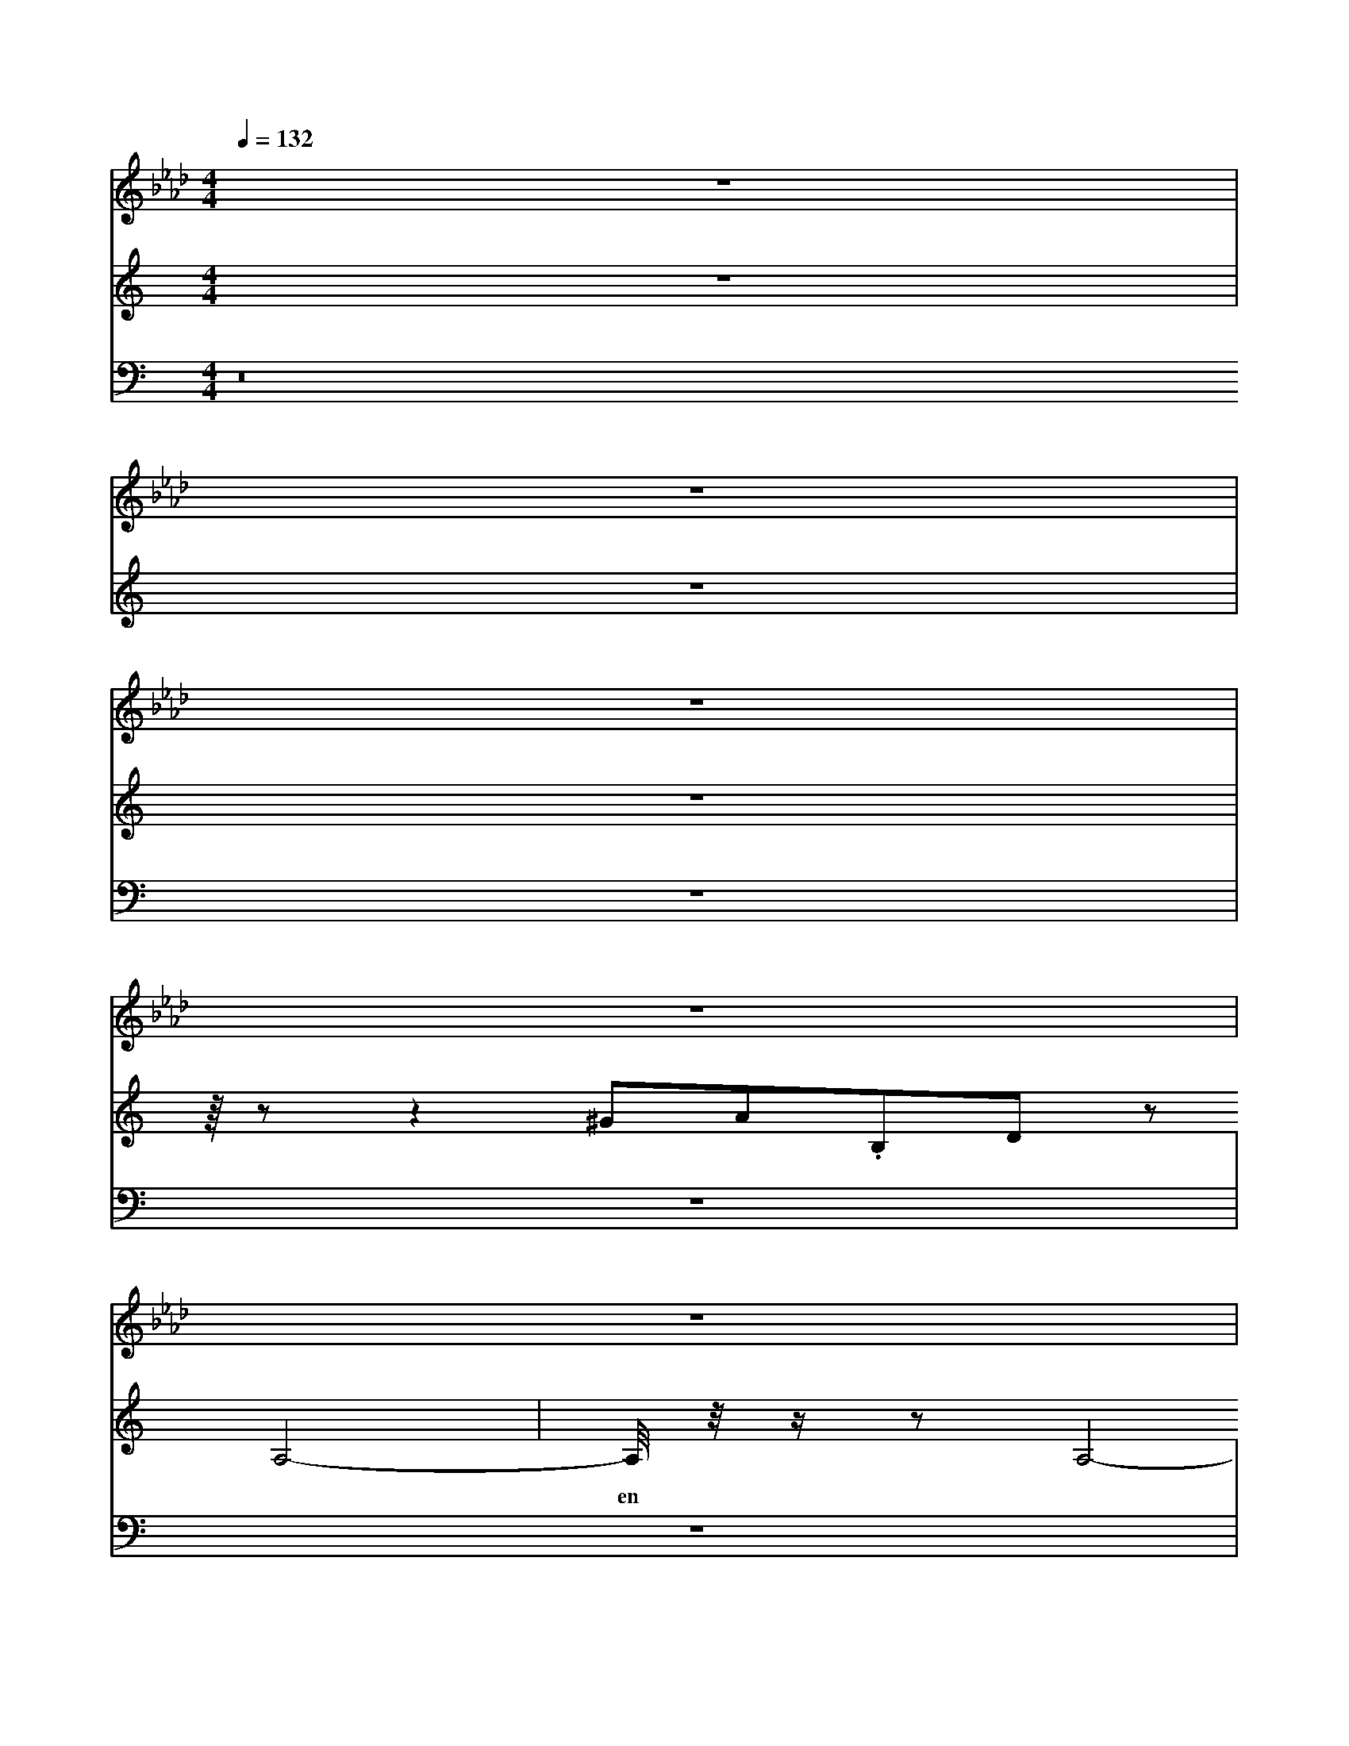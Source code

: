 X:40
L:1/8
Q:1/4=132
M:4/4
I:linebreak $
K:F
V:1 treble
V:2 bass
L:1/4
V:1
[K:Ab] z8 |$ z8 |$ z8 |$ z8 |$ z8 |$ z8 |$ z8 |$ z8 |$ z8 |$ z8 |$ z8 |$ z8 |$ z8 |$ z8 |$ z8 |$ z8 |$ %10
 z8 |$ z8 |$ z8 |$ z8 |$ z8 |$ z8 |$ z8 |$ z8 |$ z8 |$ z8 |$ z8 |$ z8 |$ z8 |$ z8 |$ z8 |$ z8 |$ z8 |$ %10
 z8 |$ z/ z z2 C,4- C,/ |$ z8 |$ z8 |$ z8 |$ z8 |$ z8 |$ z8 |$ z8 |$ z8 |$ z8 |$ z8 |$ z8 |$ z8 |$ %21
 z8 |$ z8 |$ z8 |$ z8 |$ z8 |$ z8 |$ z8 |$ z8 |$ z8 |$ z8 |$ z8 |$ z8 |$ z8 |$ z8 |$ z8 |$ x8 |$ %34
 x8 |$ x8 |$ x8 |$ x8 |$ x8 |$ x8 |$ x8 |$ x8 |$ x8 |] %47
V:3
[K:C] z8 |$ z8 |$ z8 |$ z/8 z z2 ^GA.B,D z A,4- |$ %11
w: |
 A,/4 z/4 z/ z A,4- A,/-A,/4 z/4 z A,4- |$ A,2-A,-A,/4 z/4 z/ z A,2-A,/ z/ z A,2-A,-A,/ z/4 z/ z A,4- |$ %114
w: en~ * ven~ * * *|
 G,,,/4 z/4 z/ z ^A,,2-A,,/4 z/4 z/ z A,,,2-A,,,/4 z/4 z/ z A,,,2-A,,,/4 z/4 z/ z A,,,2-A,,,/4 z/4 z/ z A,,,2- |$ %100
w: You're~ gon leave~ * Than~ let~ the~|
 A,,/4 z/4 z/ z =F,,2- F,,/4 z/4 z/ z F,,,2-F,,,/4 z/4 z/ z F,,,2-F,,,/4 z/4 z/ z |$ %101
w: co * * * * * * * moon~ * * *|
 F,,,/4 z/4 z/ z C,,2-C,,/4 z/4 z/ z C,,2-C,,/4 z/4 z/ z C,,2-C,,/4 z/4 z/ z C,,2-C,,/4 z/4 z/ z C,,2- |$$ %110
w: * * * * me~ * bom~ * * *|
 C,,/4 z/4 z/ z G,,,2-G,,,/4 z/4 z/ z G,,,2-G,,,/4 z/4 z/ z G,,,2-G,,,/4 z/4 z/ z G,,,2- |$ %111
w: You're~ gon na~ leave~ * * Go in'~|
 G,,,/4 z/4 z/ z =F,,>z F,,,2-F,,/4 z/4 z/ z F,,,2-F,,,/4 z/4 z/ z F,,,2- |$ %111
w: * * * * * * lours~ *|
 F,,,/4 z/4 z/ z C,,2-C,,/4 z/4 z/ z C,,2-C,,/4 z/4 z/ z C,,2-C,,/4 z/4 z/ z C,,2- |$ %111
w: moon~ * * * * oh~ * * * *|
 C,,/4 z/4 z/ z C,,2-C,,/4 z/4 z/ z C,,2-C,,/4 z/4 z/ z C,,2-C,,/4 z/4 z/ z C,,2-C,,/4 z/4 z/ z C,,2-C,,/4 z/4 z/ z C,,2- |$ %106
w: * * * * * Come~ on~ let~ do~|
 G,,/4 z/4 z/ z G,,,2-G,,,/4 z/4 z/ z G,,,2-G,,,/4 z/4 z/ z G,,2-G,,/4 z/4 z/ z G,,,2-G,,,/4 z/4 z/ z G,,,2- |$ %28
w: Oh~ * * * * An~ your~|
 G,,,,ad,,2- [G,,,=D,,F,,]/ z/ F,,-F,,/ z/ [B,,,F,,]-[B,,,F,,]/ z/ F,,-F,,/ z/ [B,,,D,,F,,]-[B,,,D,,F,,]/ z/ F,,-F,,/ z/ |$ %116
 [B,,,F,,]-[B,,,F,,]/ z/ F,,-F,,/ z/ [B,,,=D,,F,,]-[B,,,D,,F,,]/ z/ F,,-F,,/ z/ [B,,,F,,]-[B,,,F,,]/ z/ F,,-F,,/ z/ [B,,,D,,F,,]-[B,,,D,,F,,]/ z/ F,,-F,,/ z/ |$ %7
 [B,,,F,,]-[B,,,F,,]/ z/ F,,-F,,/ z/ [B,,,=D,,F,,]-[B,,,D,,F,,]/ z/ F,,-F,,/ z/ [B,,,F,,]-[B,,,F,,]/ z/ F,,-F,,/ z/ [B,,,=D,,F,,]-[B,,,D,,F,,]/ z/ F,,-F,,/ z/ [B,,,F,,]-[B,,,F,,]/ z/ F,,-F,,/ z/ [B,,,D,,F,,]-[B,,,D,,F,,]/ z/ F,,-F,,/ z/ |$ %7
 [B,,,F,,]-[B,,,F,,]/ z/ F,,-F,,/ z/ [B,,,=D,,F,,]-[B,,,D,,F,,]/ z/ F,,-F,,/ z/ [B,,,F,,]-[B,,,F,,]/ z/ F,,-F,,/ z/ [B,,,D,,F,,]-[B,,,D,,F,,]/ z/ F,,-F,,/ z/ [B,,,F,,]-[B,,,F,,]/ z/ [C,,D,,F,,]-[C,,D,,F,,]/ z/ F,,-F,,/ z/ |$ %63
 [B,,,F,,]-[B,,,F,,]/ z/ F,,-F,,/ z/ [B,,,=D,,F,,]-[B,,,D,,F,,]/ z/ F,,-F,,/ z/ [B,,,F,,]-[B,,,F,,]/ z/ F,,-F,,/ z/ [B,,,D,,F,,]-[B,,,D,,F,,]/ z/ F,,-F,,/ z/ [B,,,F,,]-[B,,,F,,]/ z/ [C,,D,,F,,]-[C,,D,,F,,]/ z/ F,,-F,,/ z/ |$ %91
 [B,,,F,,]-[B,,,F,,]/ z/ F,,-F,,/ z/ [=D,,^D,,F,,]-[D,,D,,F,,]/ z/ [B,,,F,,]-[B,,,F,,]/ z/ F,,-F,,/ z/ [B,,,F,,]-[B,,,F,,]/ z/ [C,,D,,F,,]-[C,,D,,F,,]/ z/ F,,-F,,/ z/ |$ %52
 [B,,,F,,]-[B,,,F,,]/ z/ F,,-F,,/ z/ [B,,,D,,F,,]-[B,,,D,,F,,]/ z/ F,,-F,,/ z/ [B,,,F,,]-[B,,,F,,]/ z/ F,,-F,,/ z/ [B,,,=D,,F,,]-[B,,,D,,F,,]/ z/ F,,-F,,/ z/ [B,,,F,,]-[B,,,F,,]/ z/ F,,-F,,/ z/ [B,,,F,,]-[B,,,F,,]/ z/ F,,-F,,/ z/ [B,,,D,,F,,]-[B,,,D,,F,,]/ z/ F,,-F,,/ z/ |$ %10
 [B,,F,,]-[B,,,F,,]/ z/ F,,-F,,/ z/ [B,,,F,,]-[B,,,F,,]/ z/ F,,-F,,/ z/ [B,,,D,,F,,]-[B,,,D,,F,,]/ z/ F,,-F,,/ z/ [B,,,F,,]-[B,,,F,,]/ z/ F,,-F,,/ z/ |$ %53
 [B,,,F,,]-[B,,,F,,]/ z/ F,,-F,,/ z/ [B,,,D,,F,,]-[B,,,D,,F,,]/ z/ F,,-F,,/ z/ [B,,,F,,]-[B,,,F,,]/ z/ F,,-F,,/ z/ [B,,,D,,F,,]-[B,,,D,,F,,]/ z/ F,,-F,,/ z/ |$ %44
 [B,,,F,,]-[B,,,F,,]/ z/ F,,-F,,/ z/ [B,,,=D,,F,,]-[B,,,D,,F,,]/ z/ F,,-F,,/ z/ [B,,,D,,F,,]-[B,,,D,,F,,]/ z/ F,,-F,,/ z/ [B,,,F,,]-[B,,,F,,]/ z/ F,,-F,,/ z/ [B,,,F,,]-[B,,,F,,]/ z/ F,,-F,,/ z/ |$ %42
 [B,,,D,,F,,]-[B,,,D,,F,,]/ z/ F,,-F,,/ z/ [B,,,F,,]-[B,,,F,,]/ z/ F,,-F,,/ z/ [B,,,=D,,F,,]-[B,,,D,,F,,]/ z/ F,,-F,,/ z/ [B,,,F,,]-[B,,,F,,]/ z/ F,,-F,,/ z/ [B,,,D,,F,,]-[B,,,D,,F,,]/ z/ F,,-F,,/ z/ [B,,,F,,]-[B,,,F,,]/ z/ |$ %108
 [B,,,F,,]-[B,,,F,,]/ z/ F,,-F,,/ z/ [B,,,=D,,F,,]-[B,,,D,,F,,]/ z/ F,,-F,,/ z/ [B,,,F,,]-[B,,,F,,]/ z/ F,,-F,,/ z/ [B,,,D,,F,,]-[B,,,D,,F,,]/ z/ F,,-F,,/ z/ [B,,,F,,]-[B,,,F,,]/ z/ [=D,,^D,,F,,]-[D,,D,,F,,]/ z/ F,,-F,,/ z/ |$ %87
 [B,,,F,,]-[B,,,F,,]/ z/ F,,-F,,/ z/ [B,,,D,,F,,]-[B,,,D,,F,,]/ z/ F,,-F,,/ z/ [B,,,F,,]-[B,,,F,,]/ z/ F,,-F,,/ z/ [B,,,D,,F,,]-[B,,,D,,F,,]/ z/ F,,-F,,/ z/ |$ %48
 [B,,,F,,]-[B,,,F,,]/ z/ F,,-F,,/ z/ [B,,,=D,,F,,]-[B,,,D,,F,,]/ z/ F,,-F,,/ z/ [B,,,F,,]-[B,,,F,,]/ z/ F,,-F,,/ z/ [B,,,D,,F,,]-[B,,,D,,F,,]/ z/ F,,-F,,/ z/ |$ %34
 [B,,,F,,]-[B,,,F,,]/ z/ F,,-F,,/ z/ [=D,,^D,,F,,]-[D,,D,,F,,]/ z/ [B,,,F,,]-[B,,,F,,]/ z/ F,,-F,,/ z/ [=C,,D,,F,,]-[C,,D,,F,,]/ z/ [B,,,F,,]-[B,,,F,,]/ z/ F,,-F,,/ z/ |$ %41
 [B,,,F,,]-[B,,,F,,]/ z/ F,,-F,,/ z/ [=D,,^D,,F,,]-[D,,D,,F,,]/ z/ [B,,,F,,]-[B,,,F,,]/ z/ F,,-F,,/ z/ [B,,,F,,]-[B,,,F,,]/ z/ F,,-F,,/ z/ [B,,,=D,,F,,]-[B,,,D,,F,,]/ z/ F,,-F,,/ z/ [B,,,F,,]-[B,,,F,,]/ z/ F,,-F,,/ z/ [B,,,D,,F,,]-[B,,,D,,F,,]/ z/ F,,-F,,/ z/ [B,,,D,,F,,]-[B,,,D,,F,,]/ z/ F,,-F,,/ z/ |$ %13
 [B,,,F,,]-[B,,,F,,]/ z/ F,,-F,,/ z/ [B,,,F,,]-[B,,,F,,]/ z/ F,,-F,,/ z/ [B,,,D,,F,,]-[B,,,D,,F,,]/ z/ F,,-F,,/ z/ |$ %104
 C,C,C, C,C,C, |$ G,,G,,G,,G,, G,,G,,G,, |$ A,,A,,A,,A,, A,,A,,A,,A,, |$ %115
 A,,A,,A,, A,,A,,A,,A,, |$ =F,,F,,F,,F,, F,,F,,F,,F,, |$ C,C,C,C, C,C,C,C, |$ x8 |$ x8 |$ %34
 x8 |$ x8 |$ x8 |$ x8 |$ x8 |$ x8 |$ x8 |] %57
V:4
[K:C] z16 |$ z8 |$ z8 |$ z8 |$ z8 |$ z8 |$ z8 |$ z8 |$ z8 |$ z8 |$ z8 |$ z8 |$ z8 |$ z8 |$ z8 |$ z8 |$ %3
 z8 |$ z8 |$ z8 |$ z8 |$ z8 |$ z8 |$ z8 |$ z8 |$ z8 |$ z8 |$ z8 |$ z8 |$ z8 |$ z8 |$ z8 |$ z8 |$ %41
 z z2 C,,4- C,,/ |$ z8 |$ z8 |$ z8 |$ z8 |$ z8 |$ z8 |$ z8 |$ G,,/-G,,/4 z/4 z G,,4- G,,/4 z/4 z/ z G,,4- |$ %46
 G,,2-G,,,/4 z/4 z/ z G,,4- G,,/-G,,/4 z/4 z/ G,,2-G,,,/4 z/4 z/ z G,,4- |$ %59
w: |
 G,,/4 z/4 z/ z ^A,,2-A,,/ z/ z A,,2-A,,/4 z/4 z/ z A,,,2-A,,,/4 z/4 z/ z A,,,2- |$ %51
w: |
 A,,,/4 z/4 z/ z =F,,2-F,,,/4 z/4 z/ z F,,,2-F,,,/4 z/4 z/ z F,,,2-F,,,/4 z/4 z/ z F,,2- |$ %52
w: "Oh~ * * oh~ * * * * * * the~|
 F,,,/4 z/4 z/ z =F,,2-F,,,/4 z/4 z/ z F,,,2-F,,,/4 z/4 z/ z F,,,2-F,,,/4 z/4 z/ z F,,,2- |$ %70
w: You're~ gon na~ leave~ * Go in'~|
 A,,,2-A,,,/4 z/4 z/ z =F,,,2-F,,,/4 z/4 z/ z F,,,2-F,,,/4 z/4 z/ z F,,,2-F,,,/4 z/4 z/ z F,,,2-F,,,/4 z/4 z/ z F,,2- |$ %48
w: mooon~ * * * * *|
 F,,,/4 z/4 z/ z C,,2-C,,/4 z/4 z/ z C,,2-C,,/4 z/4 z/ z C,,2-C,,/4 z/4 z/ z C,,2- |$ %49
w: "Oh~ * * oh~ * * * *|
 C,,/4 z/4 z/ z G,,,2-G,,,/4 z/4 z/ z G,,,2-G,,,/4 z/4 z/ z G,,,2-G,,,/4 z/4 z/ z G,,,2- |$ %50
w: * Rh~ * * * * *|
 G,,,/4 z/4 z/ z ^A,,,2-A,,,/4 z/4 z/ z A,,,2-A,,,/8 z/4 z/ z A,,,2-A,,,/4 z/4 z/ z A,,,2-A,,,/4 z/4 z/ z A,,,2-A,,,/4 z/4 z/ z A,,,2- |$ %35
w: * * * * * * E ven~ *|
 A,,,/4 z/4 z/ z =F,,2-F,,,/4 z/4 z/ z F,,,2-F,,,/4 z/4 z/ z F,,2-F,,,/4 z/4 z/ z F,,,2- |$ %36
w: "Oh~ * oh~ * * * * *|
 F,,,/4 z/4 z/ z C,,2-C,,/4 z/4 z/ z C,,2-C,,/-C,,/4 z/4 B,,/-B,,/4 z/4 z B,,2- B,,/-B,,/4 z/4 z B,,2-B,,,/4 z/4 z/ z B,,2- |$ %35
 B,,/4 z/4 z z2 B,,,2-B,,,/4 z/4 z/ z B,,2- B,,/ z/ z B,,2-B,,,/4 z/4 z/ z B,,2-B,,,/4 z/4 z/ z B,,2- |$ %36
w: |
 F,,/4 z/4 z/ z =F,,2-F,,/4 z/4 z/ z F,,2-F,,/4 z/4 z/ z F,,2- |$ %47
w:
 F,,/4 z/4 z/ z C,,2-C,,/4 z/4 z/ z C,,2-C,,/4 z/4 z/ z C,,2- |] %5,,2-C,,/4 z/4 z z2 C,,2- |$ %51
w: co * * * * * * * * * ven~ the~|
 A,,,/4 z/4 z/ z =F,,2-F,,,/4 z/4 z/ z F,,,2-F,,,/4 z/4 z/ z F,,2-F,,,/4 z/4 z/ z F,,,2- |$ %100
w: |
 F,,/4 z/4 z/ z C,,2-C,,/4 z/4 z/ z C,,2- |$ %11
w: |
 C,,/4 z/4 z/ E,,/-E,,/4 z/4 z E,,2 F,,2-F,,,/4 z/4 z/ z F,,2-F,,,/4 z/4 z/ z F,,2- |$ %111
w: * * * Come~ * * on~ let~|
 F,,,/4 z/4 z/ z C,,2-C,,/4 z/4 z/ z C,,2-C,,/4 z/4 z/ z C,,2-C,,/4 z/4 z/ z C,,2- |$ %111
w: moon~ * * shoough~ *|
 C,,/4 z/4 z/ z z2 C,,2-C,,/4 z/4 z/ z C,,2-C,,/4=C,,/4 z/4 z/ z C,,2- |$ %113
w: * * * oh~ * * * * *|
 =D,,/4 z/4 z/ z =D,,/ z/ D,,/ z/ D,,/ z/ D,,/ z/ D,,/ z/ D,,/ z/ D,,/ z/ D,,/ z/ D,,/ z/ D,,/ z/ D,,/ z/ z D,,/ z/ z D,,/ z/ D,,/ z/ z |$ %113
 =D,,/ z/ D,,/ z/ D,,/ z/ D,,/ z/ D,,/ z/ D,,/ z/ D,,/ z/ D,,/ z/ D,,/ z/ D,,/ z/ D,,/ z/ D,,/ z/ D,,/ z/ D,,/ z/ D,,/ z/ D,,/ z/ z |$ %16
 =D,,/ z/ D,,/ z/ D,,/ z/ D,,/ z/ D,,/ z/ D,,/ z/ D,,/ z/ D,,/ z/ D,,/ z/ D,,/ z/ D,,/ z/ D,,/ z/ D,,/ z/ D,,/ z/ D,,/ z/ D,,/ z/ D,,/ z/ D,,/ z/ |$ %39
 =D,,/ z/ D,,/ z/ D,,/ z/ D,,/ z/ D,,/ z/ D,,/ z/ D,,/ z/ D,,/ z/ D,,/ z/ D,,/ z/ D,,/ z/ D,,/ z/ D,,/ z/ D,,/ z/ D,,/ z/ D,,/ z/ D,,/ z/ D,,/ z/ D,,/ z/ D,,/ z/ D,,/ z/ D,,/ z/ D,,/ z/ D,,/ z/ D,,/ z/ z D,,/ z/ z |$ %67
 =D,,/ z/ D,,/ z/ D,,/ z/ D,,/ z/ D,,/ z/ D,,/ z/ D,,/ z/ D,,/ z/ D,,/ z/ D,,/ z/ D,,/ z/ D,,/ z/ |$ %68
 =D,,/ z/ D,,/ z/ D,,/ z/ D,,/ z/ D,,/ z/ D,,/ z/ D,,/ z/ D,,/ z/ D,,/ z/ D,,/ z/ D,,/ z/ D,,/ z/ D,,/ z/ D,,/ z/ D,,/ z/ z D,,/ z/ z |$ %30
 =D,,/ z/ D,,/ z/ D,,/ z/ D,,/ z/ D,,/ z/ D,,/ z/ D,,/ z/ D,,/ z/ D,,/ z/ D,,/ z/ D,,/ z/ D,,/ z/ D,,/ z/ D,,/ z/ D,,/ z/ D,,/ z/ D,,/ z/ D,,/ z/ D,,/ z/ D,,/ z/ D,,/ z/ D,,/ z/ D,,/ z/ D,,/ z/ z |$ %32
 =D,,/ z/ D,,/ z/ D,,/ z/ D,,/ z/ D,,/ z/ D,,/ z/ D,,/ z/ D,,/ z/ D,,/ z/ D,,/ z/ D,,/ z/ D,,/ z/ D,,/ z/ D,,/ z/ D,,/ z/ D,,/ z/ z D,,/ z/ z |$ %63
 =D,,/ z/ D,,/ z/ D,,/ z/ D,,/ z/ D,,/ z/ D,,/ z/ D,,/ z/ D,,/ z/ D,,/ z/ D,,/ z/ D,,/ z/ |$ %64
 =D,,/ z/ D,,/ z/ D,,/ z/ D,,/ z/ D,,/ z/ D,,/ z/ D,,/ z/ D,,/ z/ D,,/ z/ D,,/ z/ D,,/ z/ z D,,/ z/ z D,,/ z/ z |$ %65
 =D,,/ z/ D,,/ z/ D,,/ z/ D,,/ z/ D,,/ z/ D,,/ z/ D,,/ z/ D,,/ z/ D,,/ z/ D,,/ z/ D,,/ z/ D,,/ z/ D,,/ z/ D,,/ z/ D,,/ z/ D,,/ z/ z D,,/ z/ z D,,/ z/ z |$ %67
 =D,,/ z/ D,,/ z/ D,,/ z/ D,,/ z/ D,,/ z/ D,,/ z/ D,,/ z/ D,,/ z/ D,,/ z/ D,,/ z/ D,,/ z/ D,,/ z/ z D,,/ z/ z D,,/ z/ z D,,/ z/ z |$ %61
 =D,,/ z/ D,,/ z/ D,,/ z/ D,,/ z/ D,,/ z/ D,,/ z/ D,,/ z/ D,,/ z/ D,,/ z/ D,,/ z/ D,,/ z/ D,,/ z/ D,,/ z/ D,,/ z/ D,,/ z/ D,,/ z/ D,,/ z/ D,,/ z/ D,,/ z/ D,,/ z/ D,,/ z/ |$ %97
 =D,,/ z/ D,,/ z/ D,,/ z/ D,,/ z/ D,,/ z/ D,,/ z/ D,,/ z/ D,,/ z/ D,,/ z/ D,,/ z/ D,,/ z/ D,,/ z/ D,,/ z/ D,,/ z/ D,,/ z/ D,,/ z/ D,,/ z/ |$ %102
 =D,,/ z/ D,,/ z/ D,,/ z/ D,,/ z/ D,,/ z/ D,,/ z/ D,,/ z/ D,,/ z/ D,,/ z/ D4 ,,/ z/ D,,/ z/ D,,/ z/ D,,/ z/ D,,/ z/ D,,/ z/ z D,,/ z/ |$ %66
 =D,,/ z/ D,,/ z/ D,,/ z/ D,,/ z/ D
